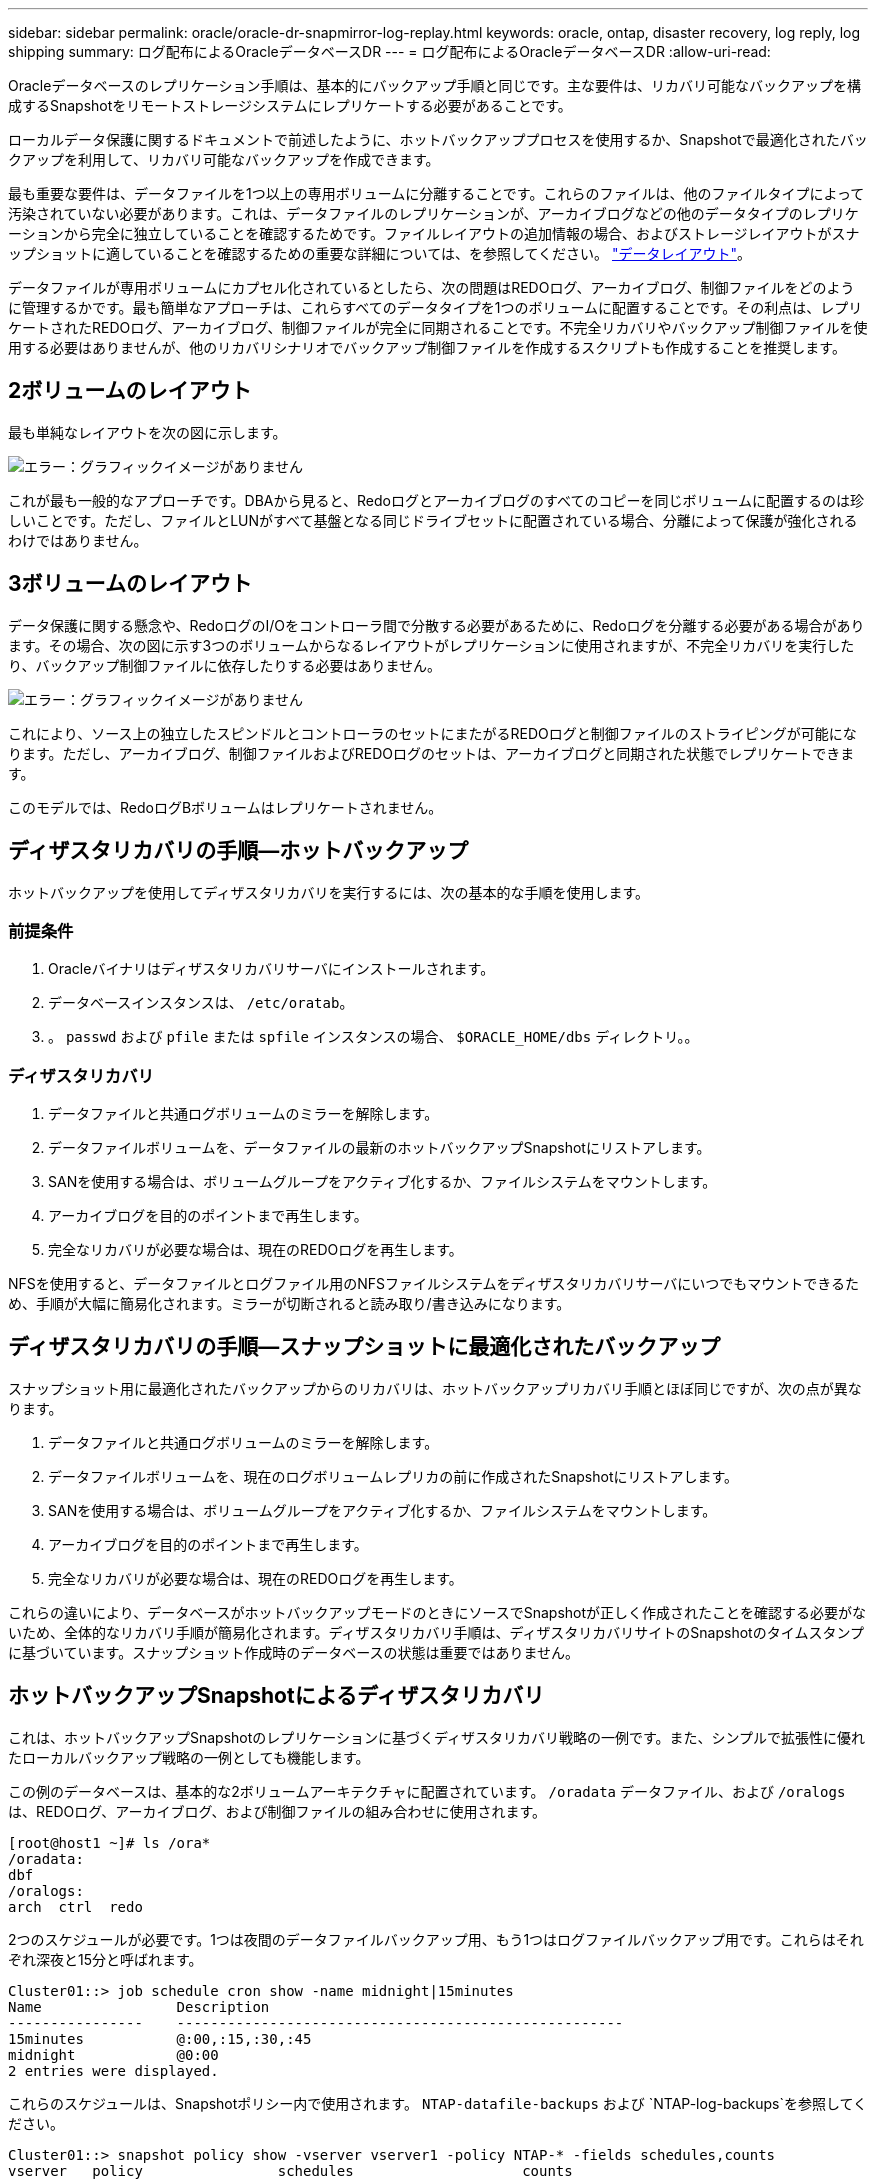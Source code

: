 ---
sidebar: sidebar 
permalink: oracle/oracle-dr-snapmirror-log-replay.html 
keywords: oracle, ontap, disaster recovery, log reply, log shipping 
summary: ログ配布によるOracleデータベースDR 
---
= ログ配布によるOracleデータベースDR
:allow-uri-read: 


[role="lead"]
Oracleデータベースのレプリケーション手順は、基本的にバックアップ手順と同じです。主な要件は、リカバリ可能なバックアップを構成するSnapshotをリモートストレージシステムにレプリケートする必要があることです。

ローカルデータ保護に関するドキュメントで前述したように、ホットバックアッププロセスを使用するか、Snapshotで最適化されたバックアップを利用して、リカバリ可能なバックアップを作成できます。

最も重要な要件は、データファイルを1つ以上の専用ボリュームに分離することです。これらのファイルは、他のファイルタイプによって汚染されていない必要があります。これは、データファイルのレプリケーションが、アーカイブログなどの他のデータタイプのレプリケーションから完全に独立していることを確認するためです。ファイルレイアウトの追加情報の場合、およびストレージレイアウトがスナップショットに適していることを確認するための重要な詳細については、を参照してください。  link:../../dp/oracle-online-backup.html#data-layout["データレイアウト"]。

データファイルが専用ボリュームにカプセル化されているとしたら、次の問題はREDOログ、アーカイブログ、制御ファイルをどのように管理するかです。最も簡単なアプローチは、これらすべてのデータタイプを1つのボリュームに配置することです。その利点は、レプリケートされたREDOログ、アーカイブログ、制御ファイルが完全に同期されることです。不完全リカバリやバックアップ制御ファイルを使用する必要はありませんが、他のリカバリシナリオでバックアップ制御ファイルを作成するスクリプトも作成することを推奨します。



== 2ボリュームのレイアウト

最も単純なレイアウトを次の図に示します。

image:2-volume.png["エラー：グラフィックイメージがありません"]

これが最も一般的なアプローチです。DBAから見ると、Redoログとアーカイブログのすべてのコピーを同じボリュームに配置するのは珍しいことです。ただし、ファイルとLUNがすべて基盤となる同じドライブセットに配置されている場合、分離によって保護が強化されるわけではありません。



== 3ボリュームのレイアウト

データ保護に関する懸念や、RedoログのI/Oをコントローラ間で分散する必要があるために、Redoログを分離する必要がある場合があります。その場合、次の図に示す3つのボリュームからなるレイアウトがレプリケーションに使用されますが、不完全リカバリを実行したり、バックアップ制御ファイルに依存したりする必要はありません。

image:3-volume.png["エラー：グラフィックイメージがありません"]

これにより、ソース上の独立したスピンドルとコントローラのセットにまたがるREDOログと制御ファイルのストライピングが可能になります。ただし、アーカイブログ、制御ファイルおよびREDOログのセットは、アーカイブログと同期された状態でレプリケートできます。

このモデルでは、RedoログBボリュームはレプリケートされません。



== ディザスタリカバリの手順—ホットバックアップ

ホットバックアップを使用してディザスタリカバリを実行するには、次の基本的な手順を使用します。



=== 前提条件

. Oracleバイナリはディザスタリカバリサーバにインストールされます。
. データベースインスタンスは、 `/etc/oratab`。
. 。 `passwd` および `pfile` または `spfile` インスタンスの場合、 `$ORACLE_HOME/dbs` ディレクトリ。。




=== ディザスタリカバリ

. データファイルと共通ログボリュームのミラーを解除します。
. データファイルボリュームを、データファイルの最新のホットバックアップSnapshotにリストアします。
. SANを使用する場合は、ボリュームグループをアクティブ化するか、ファイルシステムをマウントします。
. アーカイブログを目的のポイントまで再生します。
. 完全なリカバリが必要な場合は、現在のREDOログを再生します。


NFSを使用すると、データファイルとログファイル用のNFSファイルシステムをディザスタリカバリサーバにいつでもマウントできるため、手順が大幅に簡易化されます。ミラーが切断されると読み取り/書き込みになります。



== ディザスタリカバリの手順—スナップショットに最適化されたバックアップ

スナップショット用に最適化されたバックアップからのリカバリは、ホットバックアップリカバリ手順とほぼ同じですが、次の点が異なります。

. データファイルと共通ログボリュームのミラーを解除します。
. データファイルボリュームを、現在のログボリュームレプリカの前に作成されたSnapshotにリストアします。
. SANを使用する場合は、ボリュームグループをアクティブ化するか、ファイルシステムをマウントします。
. アーカイブログを目的のポイントまで再生します。
. 完全なリカバリが必要な場合は、現在のREDOログを再生します。


これらの違いにより、データベースがホットバックアップモードのときにソースでSnapshotが正しく作成されたことを確認する必要がないため、全体的なリカバリ手順が簡易化されます。ディザスタリカバリ手順は、ディザスタリカバリサイトのSnapshotのタイムスタンプに基づいています。スナップショット作成時のデータベースの状態は重要ではありません。



== ホットバックアップSnapshotによるディザスタリカバリ

これは、ホットバックアップSnapshotのレプリケーションに基づくディザスタリカバリ戦略の一例です。また、シンプルで拡張性に優れたローカルバックアップ戦略の一例としても機能します。

この例のデータベースは、基本的な2ボリュームアーキテクチャに配置されています。 `/oradata` データファイル、および `/oralogs` は、REDOログ、アーカイブログ、および制御ファイルの組み合わせに使用されます。

....
[root@host1 ~]# ls /ora*
/oradata:
dbf
/oralogs:
arch  ctrl  redo
....
2つのスケジュールが必要です。1つは夜間のデータファイルバックアップ用、もう1つはログファイルバックアップ用です。これらはそれぞれ深夜と15分と呼ばれます。

....
Cluster01::> job schedule cron show -name midnight|15minutes
Name                Description
----------------    -----------------------------------------------------
15minutes           @:00,:15,:30,:45
midnight            @0:00
2 entries were displayed.
....
これらのスケジュールは、Snapshotポリシー内で使用されます。 `NTAP-datafile-backups` および `NTAP-log-backups`を参照してください。

....
Cluster01::> snapshot policy show -vserver vserver1 -policy NTAP-* -fields schedules,counts
vserver   policy                schedules                    counts
--------- --------------------- ---------------------------- ------
vserver1  NTAP-datafile-backups midnight                     60
vserver1  NTAP-log-backups      15minutes                    72
2 entries were displayed.
....
最後に、これらのSnapshotポリシーがボリュームに適用されます。

....
Cluster01::> volume show -vserver vserver1 -volume vol_oracle* -fields snapshot-policy
vserver   volume                 snapshot-policy
--------- ---------------------- ---------------------
vserver1  vol_oracle_datafiles   NTAP-datafile-backups
vserver1  vol_oracle_logs        NTAP-log-backups
....
ボリュームのバックアップスケジュールを定義します。データファイルのSnapshotは午前0時に作成され、60日間保持されます。ログボリュームには、15分間隔で作成された72個のSnapshotが含まれています。これにより、最大で18時間がカバーされます。

次に、データファイルのSnapshotの作成時にデータベースがホットバックアップモードになっていることを確認します。そのためには、指定したSIDでバックアップモードを開始および停止するいくつかの基本的な引数を受け入れる小さなスクリプトを使用します。

....
58 * * * * /snapomatic/current/smatic.db.ctrl --sid NTAP --startbackup
02 * * * * /snapomatic/current/smatic.db.ctrl --sid NTAP --stopbackup
....
この手順では、午前0時のSnapshotを囲む4分間の間に、データベースがホットバックアップモードになります。

ディザスタリカバリサイトへのレプリケーションは次のように設定されます。

....
Cluster01::> snapmirror show -destination-path drvserver1:dr_oracle* -fields source-path,destination-path,schedule
source-path                      destination-path                   schedule
-------------------------------- ---------------------------------- --------
vserver1:vol_oracle_datafiles    drvserver1:dr_oracle_datafiles     6hours
vserver1:vol_oracle_logs         drvserver1:dr_oracle_logs          15minutes
2 entries were displayed.
....
ログボリュームのデスティネーションは15分ごとに更新されます。これにより、RPOは約15分になります。正確な更新間隔は、更新中に転送する必要があるデータの合計量によって少し異なります。

データファイルのボリュームデスティネーションは6時間ごとに更新されます。これはRPOやRTOには影響しません。ディザスタリカバリが必要な場合は、まずデータファイルボリュームをホットバックアップSnapshotにリストアします。更新間隔を短くする目的は、このボリュームの転送速度をスムーズにすることです。更新が1日に1回スケジュールされている場合は、その日に蓄積されたすべての変更を一度に転送する必要があります。更新頻度が高くなると、変更は1日のうちに徐 々 にレプリケートされます。

災害が発生した場合は、最初に両方のボリュームのミラーを解除します。

....
Cluster01::> snapmirror break -destination-path drvserver1:dr_oracle_datafiles -force
Operation succeeded: snapmirror break for destination "drvserver1:dr_oracle_datafiles".
Cluster01::> snapmirror break -destination-path drvserver1:dr_oracle_logs -force
Operation succeeded: snapmirror break for destination "drvserver1:dr_oracle_logs".
Cluster01::>
....
これで'レプリカは読み取り/書き込み可能になります次に、ログボリュームのタイムスタンプを確認します。

....
Cluster01::> snapmirror show -destination-path drvserver1:dr_oracle_logs -field newest-snapshot-timestamp
source-path                destination-path             newest-snapshot-timestamp
-------------------------- ---------------------------- -------------------------
vserver1:vol_oracle_logs   drvserver1:dr_oracle_logs    03/14 13:30:00
....
ログボリュームの最新のコピーは3月14日13：30：00です。

次に、ログボリュームの状態の直前に作成されたホットバックアップSnapshotを特定します。これは、ログ再生プロセスでは、すべてのアーカイブログがホットバックアップモードで作成される必要があるためです。したがって、ログボリュームレプリカはホットバックアップイメージよりも古いものである必要があります。そうしないと、必要なログが含まれません。

....
Cluster01::> snapshot list -vserver drvserver1 -volume dr_oracle_datafiles -fields create-time -snapshot midnight*
vserver   volume                    snapshot                   create-time
--------- ------------------------  -------------------------- ------------------------
drvserver1 dr_oracle_datafiles      midnight.2017-01-14_0000   Sat Jan 14 00:00:00 2017
drvserver1 dr_oracle_datafiles      midnight.2017-01-15_0000   Sun Jan 15 00:00:00 2017
...

drvserver1 dr_oracle_datafiles      midnight.2017-03-12_0000   Sun Mar 12 00:00:00 2017
drvserver1 dr_oracle_datafiles      midnight.2017-03-13_0000   Mon Mar 13 00:00:00 2017
drvserver1 dr_oracle_datafiles      midnight.2017-03-14_0000   Tue Mar 14 00:00:00 2017
60 entries were displayed.
Cluster01::>
....
最後に作成されたSnapshotは `midnight.2017-03-14_0000`。データファイルの最新のホットバックアップイメージで、次のようにリストアされます。

....
Cluster01::> snapshot restore -vserver drvserver1 -volume dr_oracle_datafiles -snapshot midnight.2017-03-14_0000
Cluster01::>
....
この段階で、データベースをリカバリする準備が整いました。SAN環境の場合は、次の手順として、簡単に自動化できるボリュームグループのアクティブ化とファイルシステムのマウントを行います。この例ではNFSを使用しているため、ファイルシステムはすでにマウントされており、読み取り/書き込み可能になっています。ミラーが破損した瞬間にマウントやアクティブ化を行う必要はありません。

これで、データベースを任意の時点にリカバリすることも、レプリケートされたREDOログのコピーに基づいてデータベースを完全にリカバリすることもできます。この例は、アーカイブログ、制御ファイル、およびREDOログを組み合わせたボリュームの値を示しています。バックアップ制御ファイルやリセットログファイルに依存する必要がないため、リカバリプロセスが大幅に簡易化されます。

....
[oracle@drhost1 ~]$ sqlplus / as sysdba
Connected to an idle instance.
SQL> startup mount;
ORACLE instance started.
Total System Global Area 1610612736 bytes
Fixed Size                  2924928 bytes
Variable Size            1090522752 bytes
Database Buffers          503316480 bytes
Redo Buffers               13848576 bytes
Database mounted.
SQL> recover database until cancel;
ORA-00279: change 1291884 generated at 03/14/2017 12:58:01 needed for thread 1
ORA-00289: suggestion : /oralogs_nfs/arch/1_34_938169986.dbf
ORA-00280: change 1291884 for thread 1 is in sequence #34
Specify log: {<RET>=suggested | filename | AUTO | CANCEL}
auto
ORA-00279: change 1296077 generated at 03/14/2017 15:00:44 needed for thread 1
ORA-00289: suggestion : /oralogs_nfs/arch/1_35_938169986.dbf
ORA-00280: change 1296077 for thread 1 is in sequence #35
ORA-00278: log file '/oralogs_nfs/arch/1_34_938169986.dbf' no longer needed for
this recovery
...
ORA-00279: change 1301407 generated at 03/14/2017 15:01:04 needed for thread 1
ORA-00289: suggestion : /oralogs_nfs/arch/1_40_938169986.dbf
ORA-00280: change 1301407 for thread 1 is in sequence #40
ORA-00278: log file '/oralogs_nfs/arch/1_39_938169986.dbf' no longer needed for
this recovery
ORA-00279: change 1301418 generated at 03/14/2017 15:01:19 needed for thread 1
ORA-00289: suggestion : /oralogs_nfs/arch/1_41_938169986.dbf
ORA-00280: change 1301418 for thread 1 is in sequence #41
ORA-00278: log file '/oralogs_nfs/arch/1_40_938169986.dbf' no longer needed for
this recovery
ORA-00308: cannot open archived log '/oralogs_nfs/arch/1_41_938169986.dbf'
ORA-17503: ksfdopn:4 Failed to open file /oralogs_nfs/arch/1_41_938169986.dbf
ORA-17500: ODM err:File does not exist
SQL> recover database;
Media recovery complete.
SQL> alter database open;
Database altered.
SQL>
....


== Snapshotに最適化されたバックアップによるディザスタリカバリ

Snapshotで最適化されたバックアップを使用したディザスタリカバリ手順は、ホットバックアップディザスタリカバリ手順とほぼ同じです。ホットバックアップSnapshot手順と同様に、ディザスタリカバリ用にバックアップをレプリケートするローカルバックアップアーキテクチャの拡張機能でもあります。次の例は、詳細な設定とリカバリ手順を示しています。この例では、ホットバックアップとSnapshotで最適化されたバックアップの主な違いも示しています。

この例のデータベースは、基本的な2ボリュームアーキテクチャに配置されています。 `/oradata` データファイルが格納されています。 `/oralogs` は、REDOログ、アーカイブログ、および制御ファイルの組み合わせに使用されます。

....
 [root@host2 ~]# ls /ora*
/oradata:
dbf
/oralogs:
arch  ctrl  redo
....
2つのスケジュールが必要です。1つは夜間のデータファイルバックアップ用、もう1つはログファイルバックアップ用です。これらはそれぞれ深夜と15分と呼ばれます。

....
Cluster01::> job schedule cron show -name midnight|15minutes
Name                Description
----------------    -----------------------------------------------------
15minutes           @:00,:15,:30,:45
midnight            @0:00
2 entries were displayed.
....
これらのスケジュールは、Snapshotポリシー内で使用されます。 `NTAP-datafile-backups` および `NTAP-log-backups`を参照してください。

....
Cluster01::> snapshot policy show -vserver vserver2  -policy NTAP-* -fields schedules,counts
vserver   policy                schedules                    counts
--------- --------------------- ---------------------------- ------
vserver2  NTAP-datafile-backups midnight                     60
vserver2  NTAP-log-backups      15minutes                    72
2 entries were displayed.
....
最後に、これらのSnapshotポリシーがボリュームに適用されます。

....
Cluster01::> volume show -vserver vserver2  -volume vol_oracle* -fields snapshot-policy
vserver   volume                 snapshot-policy
--------- ---------------------- ---------------------
vserver2  vol_oracle_datafiles   NTAP-datafile-backups
vserver2  vol_oracle_logs        NTAP-log-backups
....
これにより、ボリュームの最終的なバックアップスケジュールが制御されます。Snapshotは午前0時に作成され、60日間保持されます。ログボリュームには、15分間隔で作成された72個のSnapshotが含まれており、合計で18時間になります。

ディザスタリカバリサイトへのレプリケーションは次のように設定されます。

....
Cluster01::> snapmirror show -destination-path drvserver2:dr_oracle* -fields source-path,destination-path,schedule
source-path                      destination-path                   schedule
-------------------------------- ---------------------------------- --------
vserver2:vol_oracle_datafiles    drvserver2:dr_oracle_datafiles     6hours
vserver2:vol_oracle_logs         drvserver2:dr_oracle_logs          15minutes
2 entries were displayed.
....
ログボリュームのデスティネーションは15分ごとに更新されます。これにより、RPOは約15分になります。正確な更新間隔は、更新中に転送する必要があるデータの合計量によって多少異なります。

データファイルのボリュームデスティネーションは6時間ごとに更新されます。これはRPOやRTOには影響しません。ディザスタリカバリが必要な場合は、まずデータファイルボリュームをホットバックアップSnapshotにリストアする必要があります。更新間隔を短くする目的は、このボリュームの転送速度をスムーズにすることです。更新が1日に1回スケジュールされている場合は、その日に蓄積されたすべての変更を一度に転送する必要があります。更新頻度が高くなると、変更は1日のうちに徐 々 にレプリケートされます。

災害が発生した場合は、最初にすべてのボリュームのミラーを解除します。

....
Cluster01::> snapmirror break -destination-path drvserver2:dr_oracle_datafiles -force
Operation succeeded: snapmirror break for destination "drvserver2:dr_oracle_datafiles".
Cluster01::> snapmirror break -destination-path drvserver2:dr_oracle_logs -force
Operation succeeded: snapmirror break for destination "drvserver2:dr_oracle_logs".
Cluster01::>
....
これで'レプリカは読み取り/書き込み可能になります次に、ログボリュームのタイムスタンプを確認します。

....
Cluster01::> snapmirror show -destination-path drvserver2:dr_oracle_logs -field newest-snapshot-timestamp
source-path                destination-path             newest-snapshot-timestamp
-------------------------- ---------------------------- -------------------------
vserver2:vol_oracle_logs   drvserver2:dr_oracle_logs    03/14 13:30:00
....
ログボリュームの最新のコピーは3月14日13：30です。次に、ログボリュームの状態の直前に作成されたデータファイルのSnapshotを特定します。これは、ログ再生プロセスでは、Snapshotの直前から目的のリカバリポイントまでのすべてのアーカイブログが必要になるためです。

....
Cluster01::> snapshot list -vserver drvserver2 -volume dr_oracle_datafiles -fields create-time -snapshot midnight*
vserver   volume                    snapshot                   create-time
--------- ------------------------  -------------------------- ------------------------
drvserver2 dr_oracle_datafiles      midnight.2017-01-14_0000   Sat Jan 14 00:00:00 2017
drvserver2 dr_oracle_datafiles      midnight.2017-01-15_0000   Sun Jan 15 00:00:00 2017
...

drvserver2 dr_oracle_datafiles      midnight.2017-03-12_0000   Sun Mar 12 00:00:00 2017
drvserver2 dr_oracle_datafiles      midnight.2017-03-13_0000   Mon Mar 13 00:00:00 2017
drvserver2 dr_oracle_datafiles      midnight.2017-03-14_0000   Tue Mar 14 00:00:00 2017
60 entries were displayed.
Cluster01::>
....
最後に作成されたSnapshotは `midnight.2017-03-14_0000`。このSnapshotをリストアします。

....
Cluster01::> snapshot restore -vserver drvserver2 -volume dr_oracle_datafiles -snapshot midnight.2017-03-14_0000
Cluster01::>
....
これで、データベースをリカバリする準備が整いました。SAN環境の場合は、ボリュームグループをアクティブ化してファイルシステムをマウントすると、プロセスが簡単に自動化されます。ただし、この例ではNFSを使用しているため、ファイルシステムはすでにマウントされて読み書き可能になり、ミラーが破損した瞬間にマウントやアクティブ化を行う必要はありません。

これで、データベースを任意の時点にリカバリすることも、レプリケートされたREDOログのコピーに基づいてデータベースを完全にリカバリすることもできます。この例は、アーカイブログ、制御ファイル、およびREDOログを組み合わせたボリュームの値を示しています。バックアップ制御ファイルやリセットログファイルに依存する必要がないため、リカバリプロセスが大幅に簡易化されます。

....
[oracle@drhost2 ~]$ sqlplus / as sysdba
SQL*Plus: Release 12.1.0.2.0 Production on Wed Mar 15 12:26:51 2017
Copyright (c) 1982, 2014, Oracle.  All rights reserved.
Connected to an idle instance.
SQL> startup mount;
ORACLE instance started.
Total System Global Area 1610612736 bytes
Fixed Size                  2924928 bytes
Variable Size            1073745536 bytes
Database Buffers          520093696 bytes
Redo Buffers               13848576 bytes
Database mounted.
SQL> recover automatic;
Media recovery complete.
SQL> alter database open;
Database altered.
SQL>
....